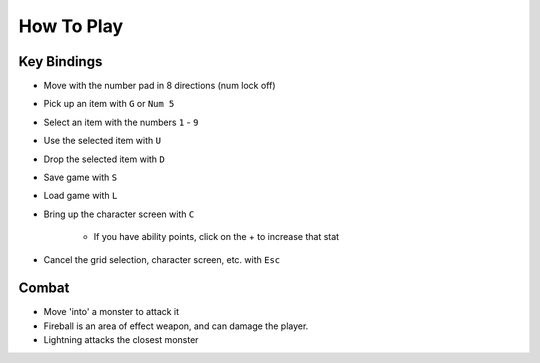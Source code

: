 How To Play
===========

Key Bindings
------------

* Move with the number pad in 8 directions (num lock off)
* Pick up an item with ``G`` or ``Num 5``
* Select an item with the numbers ``1`` - ``9``
* Use the selected item with ``U``
* Drop the selected item with ``D``
* Save game with ``S``
* Load game with ``L``
* Bring up the character screen with ``C``

    * If you have ability points, click on the + to increase that stat

* Cancel the grid selection, character screen, etc. with ``Esc``

Combat
------
* Move 'into' a monster to attack it
* Fireball is an area of effect weapon, and can damage the player.
* Lightning attacks the closest monster
